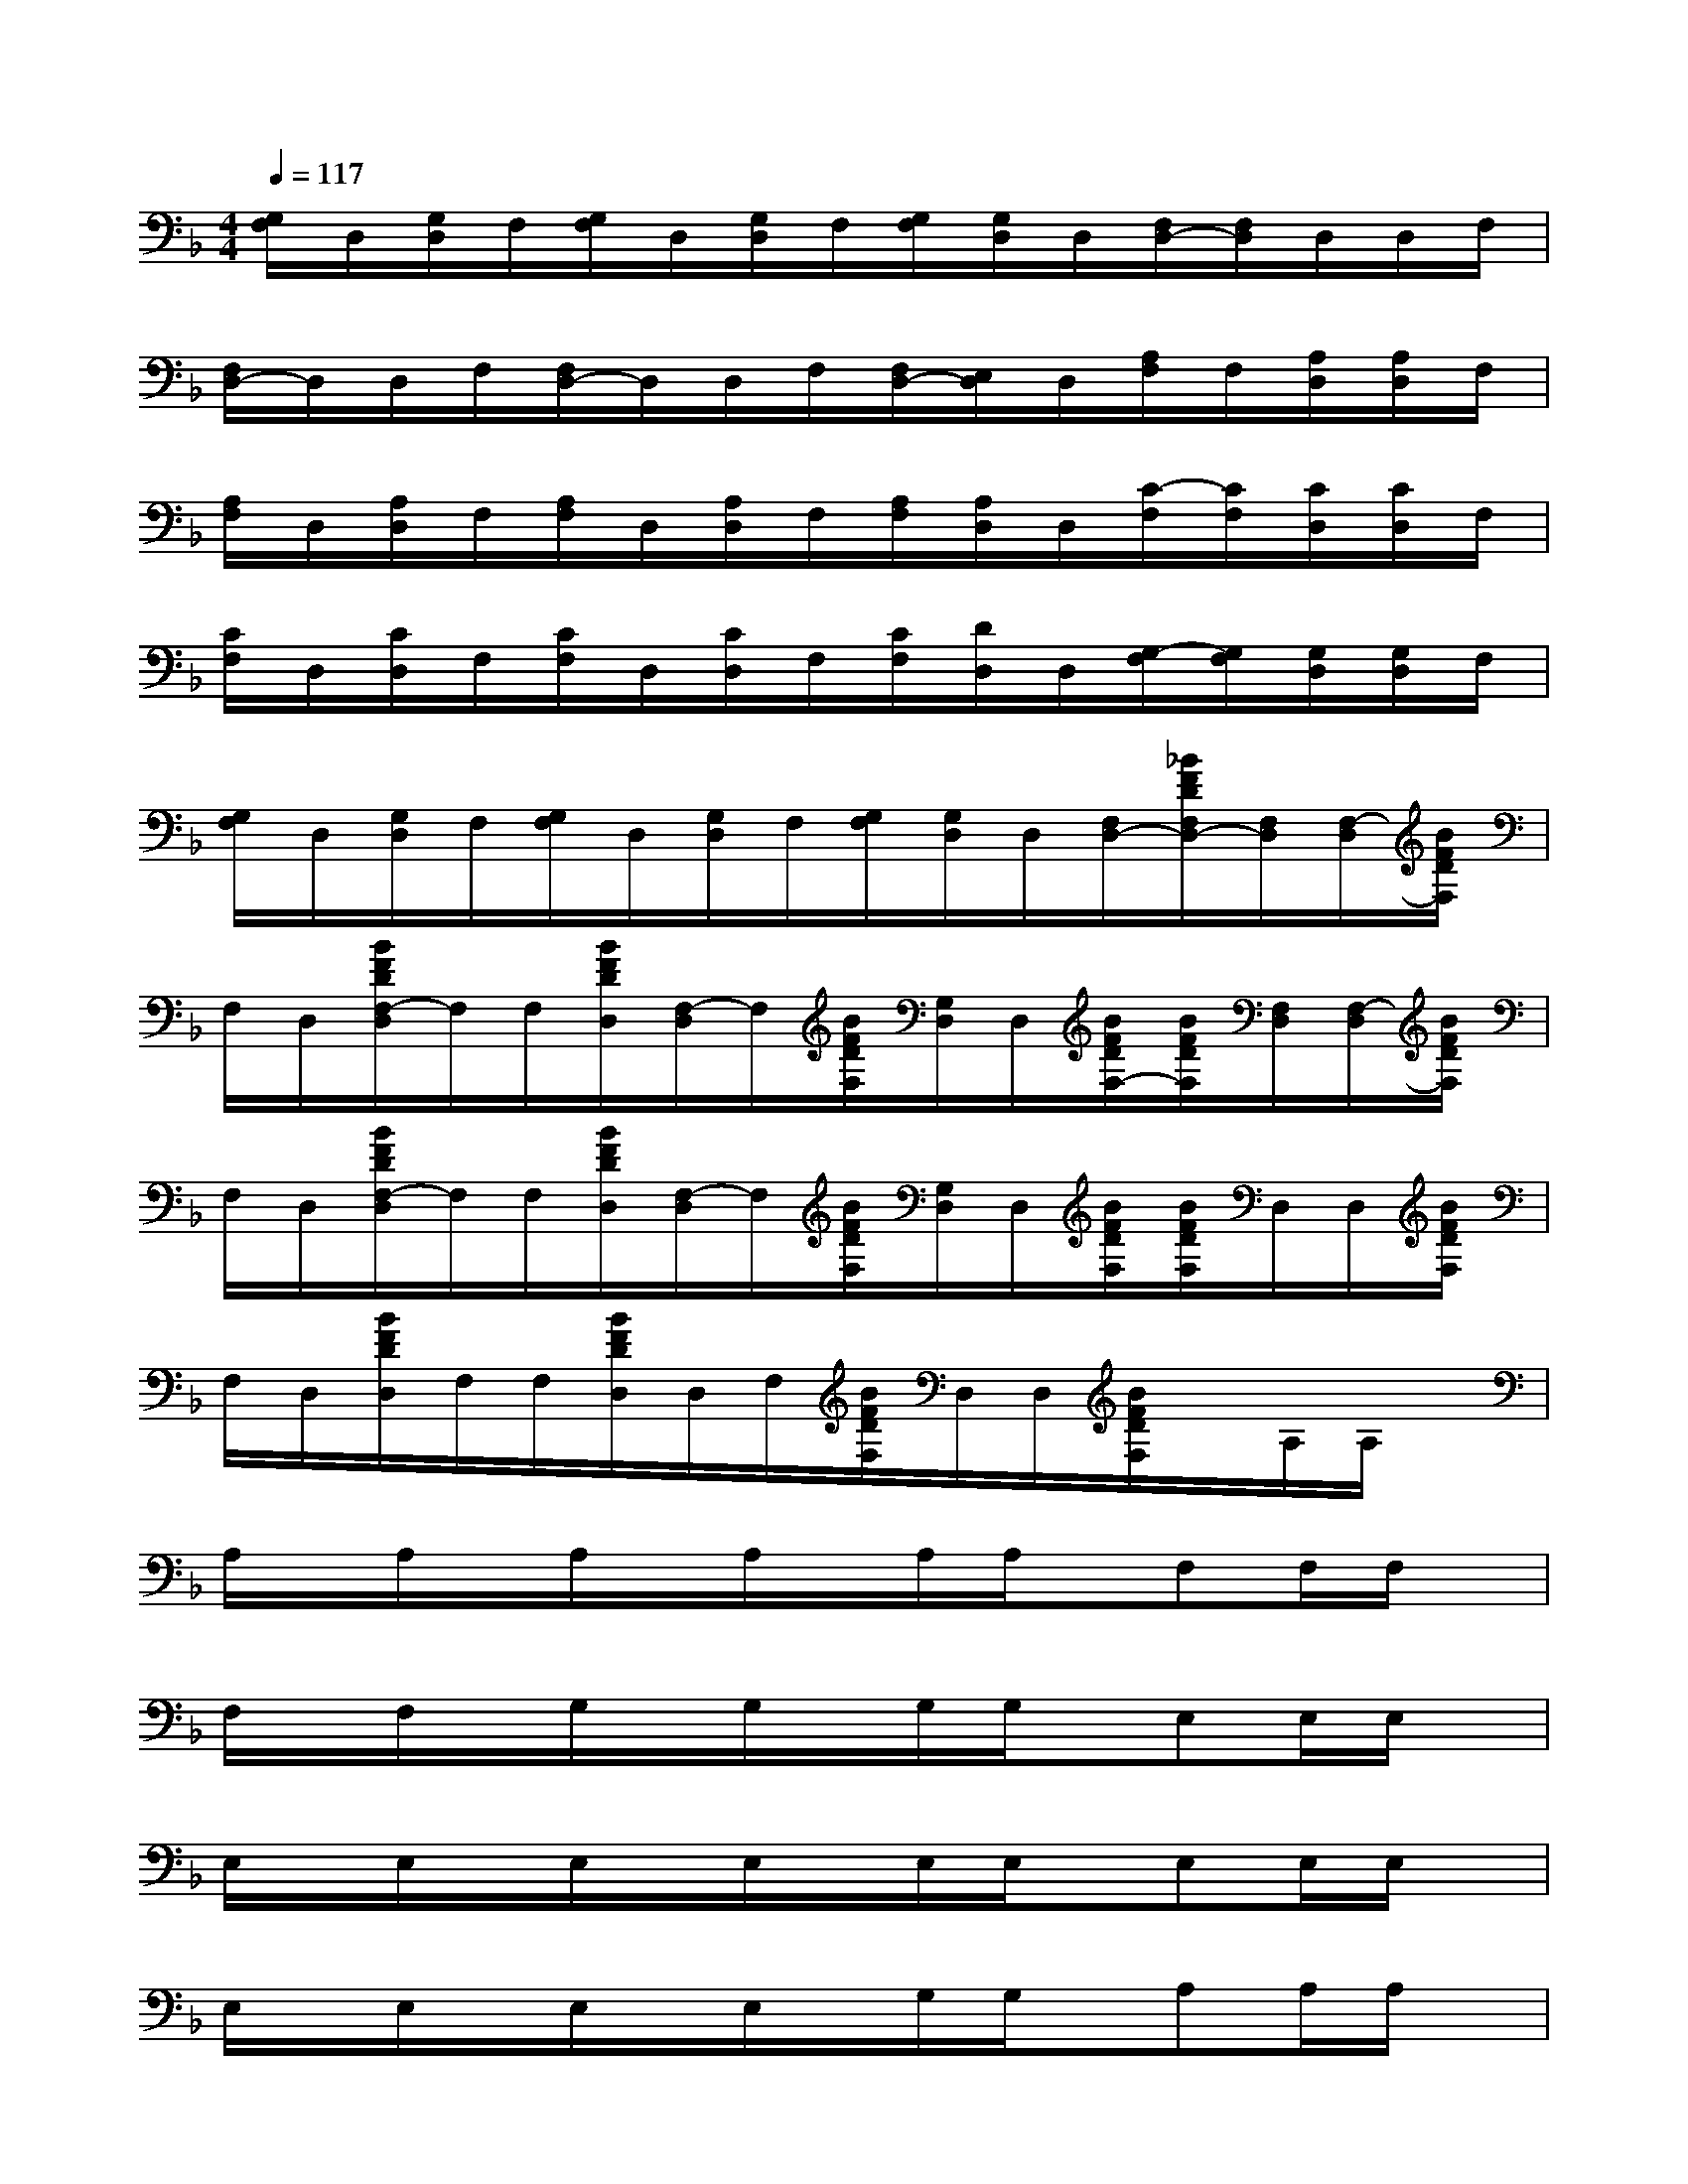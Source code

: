 X:1
T:
M:4/4
L:1/8
Q:1/4=117
K:F%1flats
V:1
[G,/2F,/2]D,/2[G,/2D,/2]F,/2[G,/2F,/2]D,/2[G,/2D,/2]F,/2[G,/2F,/2][G,/2D,/2]D,/2[F,/2D,/2-][F,/2D,/2]D,/2D,/2F,/2|
[F,/2D,/2-]D,/2D,/2F,/2[F,/2D,/2-]D,/2D,/2F,/2[F,/2D,/2-][E,/2D,/2]D,/2[A,/2F,/2]F,/2[A,/2D,/2][A,/2D,/2]F,/2|
[A,/2F,/2]D,/2[A,/2D,/2]F,/2[A,/2F,/2]D,/2[A,/2D,/2]F,/2[A,/2F,/2][A,/2D,/2]D,/2[C/2-F,/2][C/2F,/2][C/2D,/2][C/2D,/2]F,/2|
[C/2F,/2]D,/2[C/2D,/2]F,/2[C/2F,/2]D,/2[C/2D,/2]F,/2[C/2F,/2][D/2D,/2]D,/2[G,/2-F,/2][G,/2F,/2][G,/2D,/2][G,/2D,/2]F,/2|
[G,/2F,/2]D,/2[G,/2D,/2]F,/2[G,/2F,/2]D,/2[G,/2D,/2]F,/2[G,/2F,/2][G,/2D,/2]D,/2[F,/2D,/2-][_B/2F/2D/2F,/2D,/2-][F,/2D,/2][F,/2-D,/2][B/2F/2D/2F,/2]|
F,/2D,/2[B/2F/2D/2F,/2-D,/2]F,/2F,/2[B/2F/2D/2D,/2][F,/2-D,/2]F,/2[B/2F/2D/2F,/2][G,/2D,/2]D,/2[B/2F/2D/2F,/2-][B/2F/2D/2F,/2][F,/2D,/2][F,/2-D,/2][B/2F/2D/2F,/2]|
F,/2D,/2[B/2F/2D/2F,/2-D,/2]F,/2F,/2[B/2F/2D/2D,/2][F,/2-D,/2]F,/2[B/2F/2D/2F,/2][G,/2D,/2]D,/2[B/2F/2D/2F,/2][B/2F/2D/2F,/2]D,/2D,/2[B/2F/2D/2F,/2]|
F,/2D,/2[B/2F/2D/2D,/2]F,/2F,/2[B/2F/2D/2D,/2]D,/2F,/2[B/2F/2D/2F,/2]D,/2D,/2[B/2F/2D/2F,/2]x/2A,/2A,/2x/2|
A,/2x/2A,/2x/2A,/2x/2A,/2x/2A,/2A,/2x/2F,F,/2F,/2x/2|
F,/2x/2F,/2x/2G,/2x/2G,/2x/2G,/2G,/2x/2E,E,/2E,/2x/2|
E,/2x/2E,/2x/2E,/2x/2E,/2x/2E,/2E,/2x/2E,E,/2E,/2x/2|
E,/2x/2E,/2x/2E,/2x/2E,/2x/2G,/2G,/2x/2A,A,/2A,/2x/2|
A,/2x/2A,/2x/2A,/2x/2A,/2x/2A,/2A,/2x/2F,F,/2F,/2x/2|
F,/2x/2F,/2x/2G,/2x/2G,/2x/2G,/2G,/2x/2E,E,/2E,/2x/2|
E,/2x/2E,/2x/2E,/2x/2E,/2x/2E,/2E,/2x/2G,G,/2G,/2x/2|
G,/2x/2G,/2x/2=B,/2x/2=B,/2x/2=B,/2C/2=B,/2A,A,/2A,/2x/2